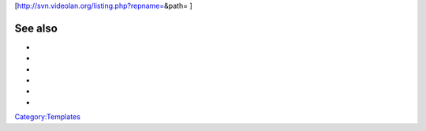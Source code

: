 [http://svn.videolan.org/listing.php?repname=\ &path= ]

See also
--------

-  

   .. raw:: mediawiki

      {{tl|Commit}}

-  

   .. raw:: mediawiki

      {{tl|Commitdiff}}

-  

   .. raw:: mediawiki

      {{tl|File}}

-  

   .. raw:: mediawiki

      {{tl|SVNSourceFile}}

-  

   .. raw:: mediawiki

      {{tl|VLCSourceFile}}

-  

   .. raw:: mediawiki

      {{tl|VLCSourceFolder}}

`Category:Templates <Category:Templates>`__
